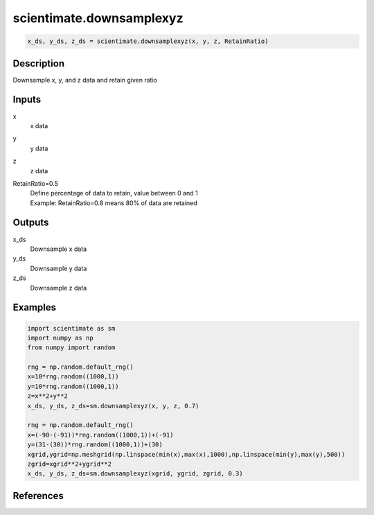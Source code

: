 .. ++++++++++++++++++++++++++++++++YA LATIF++++++++++++++++++++++++++++++++++
.. +                                                                        +
.. + ScientiMate                                                            +
.. + Earth-Science Data Analysis Library                                    +
.. +                                                                        +
.. + Developed by: Arash Karimpour                                          +
.. + Contact     : www.arashkarimpour.com                                   +
.. + Developed/Updated (yyyy-mm-dd): 2020-02-01                             +
.. +                                                                        +
.. ++++++++++++++++++++++++++++++++++++++++++++++++++++++++++++++++++++++++++

scientimate.downsamplexyz
=========================

.. code:: python

    x_ds, y_ds, z_ds = scientimate.downsamplexyz(x, y, z, RetainRatio)

Description
-----------

Downsample x, y,  and z data and retain given ratio

Inputs
------

x
    x data
y
    y data
z
    z data
RetainRatio=0.5
    | Define percentage of data to retain, value between 0 and 1
    | Example: RetainRatio=0.8 means 80% of data are retained

Outputs
-------

x_ds
    Downsample x data
y_ds
    Downsample y data
z_ds
    Downsample z data

Examples
--------

.. code:: python

    import scientimate as sm
    import numpy as np
    from numpy import random

    rng = np.random.default_rng()
    x=10*rng.random((1000,1))
    y=10*rng.random((1000,1))
    z=x**2+y**2
    x_ds, y_ds, z_ds=sm.downsamplexyz(x, y, z, 0.7)

    rng = np.random.default_rng()
    x=(-90-(-91))*rng.random((1000,1))+(-91)
    y=(31-(30))*rng.random((1000,1))+(30)
    xgrid,ygrid=np.meshgrid(np.linspace(min(x),max(x),1000),np.linspace(min(y),max(y),500))
    zgrid=xgrid**2+ygrid**2
    x_ds, y_ds, z_ds=sm.downsamplexyz(xgrid, ygrid, zgrid, 0.3)

References
----------


.. License & Disclaimer
.. --------------------
..
.. Copyright (c) 2020 Arash Karimpour
..
.. http://www.arashkarimpour.com
..
.. THE SOFTWARE IS PROVIDED "AS IS", WITHOUT WARRANTY OF ANY KIND, EXPRESS OR
.. IMPLIED, INCLUDING BUT NOT LIMITED TO THE WARRANTIES OF MERCHANTABILITY,
.. FITNESS FOR A PARTICULAR PURPOSE AND NONINFRINGEMENT. IN NO EVENT SHALL THE
.. AUTHORS OR COPYRIGHT HOLDERS BE LIABLE FOR ANY CLAIM, DAMAGES OR OTHER
.. LIABILITY, WHETHER IN AN ACTION OF CONTRACT, TORT OR OTHERWISE, ARISING FROM,
.. OUT OF OR IN CONNECTION WITH THE SOFTWARE OR THE USE OR OTHER DEALINGS IN THE
.. SOFTWARE.
